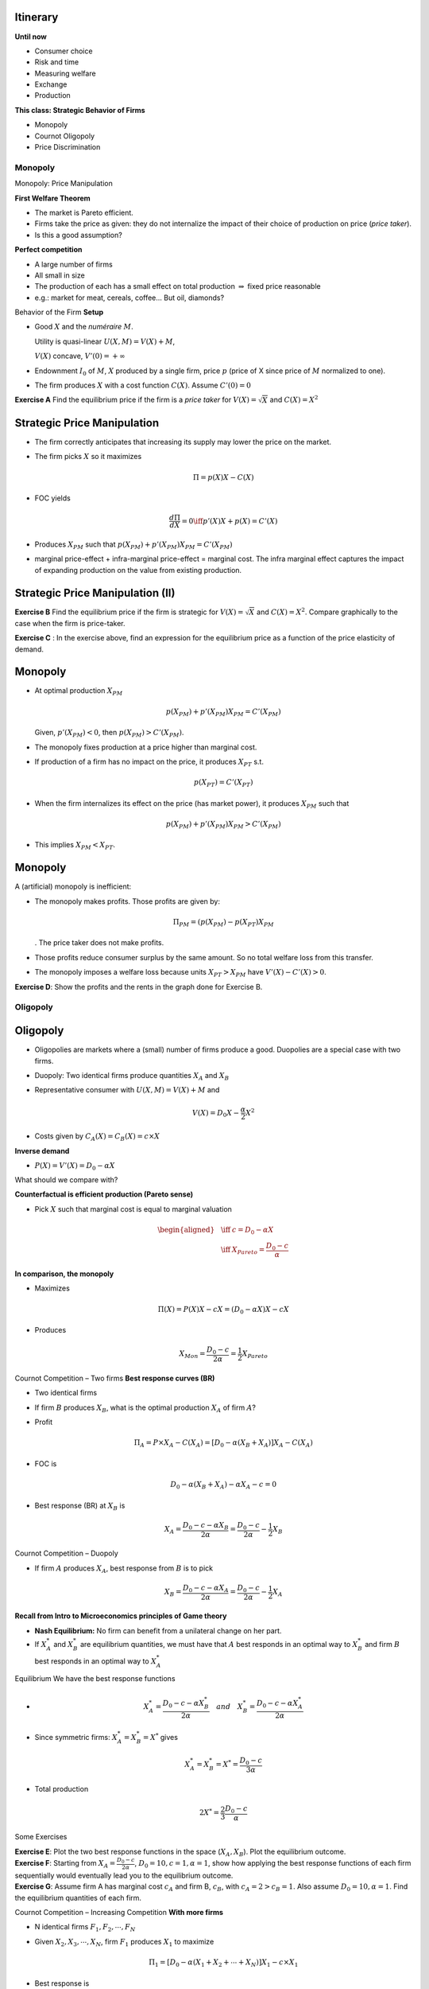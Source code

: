 Itinerary
~~~~~~~~~

**Until now**

-  Consumer choice

-  Risk and time

-  Measuring welfare

-  Exchange

-  Production

**This class: Strategic Behavior of Firms**

-  Monopoly

-  Cournot Oligopoly

-  Price Discrimination

Monopoly
========

Monopoly: Price Manipulation

**First Welfare Theorem**

-  The market is Pareto efficient.

-  Firms take the price as given: they do not internalize the impact of
   their choice of production on price (*price taker*).

-  Is this a good assumption?

**Perfect competition**

-  A large number of firms

-  All small in size

-  The production of each has a small effect on total production
   :math:`\Rightarrow` fixed price reasonable

-  e.g.: market for meat, cereals, coffee... But oil, diamonds?

Behavior of the Firm **Setup**

-  Good :math:`X` and the *numéraire* :math:`M`.

   Utility is quasi-linear :math:`U(X,M) = V(X) + M`,

   :math:`V(X)` concave, :math:`V'(0) = + \infty`

-  Endownment :math:`I_0` of :math:`M`, :math:`X` produced by a single
   firm, price :math:`p` (price of X since price of :math:`M` normalized
   to one).

-  The firm produces :math:`X` with a cost function :math:`C(X)`. Assume
   :math:`C'(0) = 0`

**Exercise A** Find the equilibrium price if the firm is a *price taker*
for :math:`V(X) = \sqrt{X}` and :math:`C(X) = X^2`

Strategic Price Manipulation
~~~~~~~~~~~~~~~~~~~~~~~~~~~~

-  The firm correctly anticipates that increasing its supply may lower
   the price on the market.

-  The firm picks :math:`X` so it maximizes

   .. math:: \Pi = p(X)X - C(X)

-  FOC yields

   .. math:: \frac{d\Pi}{dX} = 0 \iff p'(X)X + p(X) = C'(X)

-  Produces :math:`X_{PM}` such that
   :math:`p(X_{PM}) + p'(X_{PM}) X_{PM} = C'(X_{PM})`

-  marginal price-effect + infra-marginal price-effect = marginal cost.
   The infra marginal effect captures the impact of expanding production
   on the value from existing production.

Strategic Price Manipulation (II)
~~~~~~~~~~~~~~~~~~~~~~~~~~~~~~~~~

**Exercise B** Find the equilibrium price if the firm is strategic for
:math:`V(X) = \sqrt{X}` and :math:`C(X) = X^2`. Compare graphically to
the case when the firm is price-taker.

**Exercise C** : In the exercise above, find an expression for the
equilibrium price as a function of the price elasticity of demand.

.. _monopoly-1:

Monopoly
~~~~~~~~

-  At optimal production :math:`X_{PM}`

   .. math:: p(X_{PM}) + p'(X_{PM})X_{PM} = C'(X_{PM})

   Given, :math:`p'(X_{PM})<0`, then :math:`p(X_{PM}) > C'(X_{PM})`.

-  The monopoly fixes production at a price higher than marginal cost.

-  If production of a firm has no impact on the price, it produces
   :math:`X_{PT}` s.t.

   .. math:: p(X_{PT}) = C'(X_{PT})

-  When the firm internalizes its effect on the price (has market
   power), it produces :math:`X_{PM}` such that

   .. math:: p(X_{PM}) + p'(X_{PM})X_{PM} > C'(X_{PM})

-  This implies :math:`X_{PM} < X_{PT}`.

.. _monopoly-2:

Monopoly
~~~~~~~~

A (artificial) monopoly is inefficient:

-  The monopoly makes profits. Those profits are given by:

   .. math:: \Pi_{PM} = (p(X_{PM}) - p(X_{PT}) X_{PM}

   . The price taker does not make profits.

-  Those profits reduce consumer surplus by the same amount. So no total
   welfare loss from this transfer.

-  The monopoly imposes a welfare loss because units
   :math:`X_{PT}>X_{PM}` have :math:`V'(X)-C'(X)>0`.

**Exercise D**: Show the profits and the rents in the graph done for
Exercise B.

Oligopoly
=========

.. _oligopoly-1:

Oligopoly
~~~~~~~~~

-  Oligopolies are markets where a (small) number of firms produce a
   good. Duopolies are a special case with two firms.

-  Duopoly: Two identical firms produce quantities :math:`X_A` and
   :math:`X_B`

-  Representative consumer with :math:`U(X,M) =V(X) + M` and

   .. math:: V(X) = D_0 X - \frac{\alpha}{2} X^2

-  Costs given by :math:`C_A(X) = C_B(X)= c \times X`

**Inverse demand**

-  :math:`P(X) = V'(X) = D_0 - \alpha X`

What should we compare with?

**Counterfactual is efficient production (Pareto sense)**

-  Pick :math:`X` such that marginal cost is equal to marginal valuation

   .. math::

      \begin{aligned}
       &\iff& c = D_0 - \alpha X \\ &\iff& X_{Pareto} = \frac{D_0 - c}{\alpha} \end{aligned}

**In comparison, the monopoly**

-  Maximizes

   .. math:: \Pi(X) =  P(X) X - c X = (D_0- \alpha X) X - c X

-  Produces

   .. math:: X_{Mon} = \frac{D_0 - c}{2\alpha} = \frac{1}{2} X_{Pareto}

Cournot Competition – Two firms **Best response curves (BR)**

-  Two identical firms

-  If firm :math:`B` produces :math:`X_B`, what is the optimal
   production :math:`X_A` of firm :math:`A`?

-  Profit

   .. math:: \Pi_A = P \times X_A - C(X_A) = [D_0 - \alpha(X_B + X_A)]X_A - C(X_A)

-  FOC is

   .. math:: D_0 -   \alpha(X_B + X_A) - \alpha X_A - c  = 0

-  Best response (BR) at :math:`X_B` is

   .. math:: X_A = \frac{D_0 -  c - \alpha X_B}{ 2 \alpha} = \frac{D_0 - c}{2\alpha} - \frac{1}{2}X_B

Cournot Competition – Duopoly

-  If firm :math:`A` produces :math:`X_A`, best response from :math:`B`
   is to pick

   .. math:: X_B =   \frac{D_0 -  c - \alpha X_A}{ 2 \alpha} = \frac{D_0 - c}{2\alpha} - \frac{1}{2}X_A

**Recall from Intro to Microeconomics principles of Game theory**

-  **Nash Equilibrium:** No firm can benefit from a unilateral change on
   her part.

-  If :math:`X^*_A` and :math:`X^*_B` are equilibrium quantities, we
   must have that :math:`A` best responds in an optimal way to
   :math:`X^*_B` and firm :math:`B` best responds in an optimal way to
   :math:`X^*_A`

Equilibrium We have the best response functions

-  

   .. math:: X^*_A =  \frac{D_0 - c - \alpha X_B^*}{ 2 \alpha} \quad and \quad  X^*_B = \frac{D_0 - c -  \alpha X_A^*}{2 \alpha}

-  Since symmetric firms: :math:`X^*_A = X^*_B = X^*` gives

   .. math:: X^*_A = X^*_B = X^* = \frac{D_0 - c}{3\alpha}

-  Total production

   .. math:: 2 X^* = \frac{2}{3} \frac{D_0 - c}{\alpha}

Some Exercises

| **Exercise E**: Plot the two best response functions in the space
  (:math:`X_A,X_B`). Plot the equilibrium outcome.
| **Exercise F**: Starting from :math:`X_A = \frac{D_0 - c}{2\alpha}`,
  :math:`D_0=10,c=1,\alpha=1`, show how applying the best response
  functions of each firm sequentially would eventually lead you to the
  equilibrium outcome.
| **Exercise G**: Assume firm A has marginal cost :math:`c_A` and firm
  B, :math:`c_B`, with :math:`c_A=2>c_B=1`. Also assume
  :math:`D_0=10,\alpha=1`. Find the equilibrium quantities of each firm.

Cournot Competition – Increasing Competition **With more firms**

-  N identical firms :math:`F_1,F_2,\cdots,F_N`

-  Given :math:`X_2, X_3, \cdots, X_N`, firm :math:`F_1` produces
   :math:`X_1` to maximize

   .. math:: \Pi_1 = [D_0 - \alpha(X_1 + X_2 + \cdots + X_N)]X_1 - c\times X_1

-  Best response is

   .. math:: X_1 = \frac{D_0 - c - \alpha[X_2 + X_3 + \cdots + X_N]}{ 2 \alpha}

**Exercise H**: Show how one obtains the best response function in the
example above.

Cournot competition

**Equilibrium with many firms**

-  :math:`X_1` optimal given :math:`X_2, X_3, \cdots, X_N`

-  :math:`X_2` optimal given :math:`X_1,X_3,X_4, \cdots, X_N`

-  :math:`\cdots`

-  :math:`X_N` optimal given :math:`X_1,X_2, \cdots, X_{N-1}`

-  :math:`N` equations, exploiting symmetry yields

   .. math:: X_1^* = X_2^* = \cdots = X_N^* = \frac{D_0 - c}{(N+1) \alpha}

-  Total production

   .. math:: \frac{N}{N+1} \frac{D_0 -c}{\alpha}

Competition

**Firm with no market power**

-  A firm with no market power picks :math:`X_0` such that price equals
   marginal cost :math:`p(X) = c`

**Competition**

-  If one firm acts as monopoly, total production is

   .. math:: X^{Tot}_1 = \frac{1}{2}\frac{D_0-c}{\alpha} \quad  and \quad \textrm{price } p_1 = \frac{1}{2} D_0  + \frac{1}{2} c

-  If two firms, total production

   .. math:: X^{Tot}_2 = \frac{2}{3}\frac{D_0-c}{\alpha} \quad  et \quad \textrm{price } p_2  = \frac{1}{3}D_0 +\frac{2}{3}c

-  If :math:`N` firms , total production

   .. math:: X^{Tot}_N = \frac{N}{N+1}\frac{D_0-c}{\alpha} \quad  and \quad  p_N = \frac{1}{N}D_0 +\frac{N}{N+1}c

Interesting Result **With many firms, cournot competition converges to
perfect competition (price taking behavior):**

-  When :math:`N` is large, :math:`p(X_N) \to c`,

   .. math:: \lim_{N \to \infty} \left( \frac{1}{N}D_0 +\frac{N}{N+1}c \right) = 0 + c = c

-  In other words, price equals marginal cost.

-  Firms cannot affect the price when too many firms in the market. They
   become price taker and the rents from strategic behavior are
   eliminated.

Bertrand Price Competition
==========================

Competing on Price

-  In some markets, capacity is illimited. Think of retail.

-  Firms compete on the price they post (think of a flea market).

-  Competition among a few sellers is best modelled using Bertrand price
   competition

-  Take :math:`N` identical firms with marginal cost
   :math:`c_i=c \quad \forall i=1,...,N`.

-  | First assume, :math:`p_i = c \quad \forall i`.

-  If one firm :math:`j` deviates and posts :math:`p_j>c`, she sells
   nothing (looses her market share). If she posts, :math:`p_j<c`, she
   makes a loss.

-  Equilibrium (nash) solution: :math:`p_i=c \quad \forall i`. As
   opposed to Cournot, Bertrand yields a competitive market outcome
   (Pareto optimal)!

-  Key assumption: Consumer can observe prices of all competitors
   without cost. Good homogeneous.

Bertrand Price Competition

-  Cournot better suited for things that take time to build, capacity
   (e.g. airplanes, etc).

-  In some markets, capacity is almost illimited and quantity adjusted
   very quickly. e.g. retail.

-  Firms compete on the price they post (think of a flea market with
   many kiosks close to each other selling the same thing).

-  Competition among a few sellers is best modelled using Bertrand price
   competition

Bertrand Price Competition

-  Take :math:`N` identical firms with marginal cost
   :math:`c_i=c \quad \forall i=1,...,N`.

-  | First assume, :math:`p_i = c \quad \forall i`.

-  If one firm :math:`j` deviates and posts :math:`p_j>c`, she sells
   nothing (looses her market share). If she posts, :math:`p_j<c`, she
   makes a loss.

-  Equilibrium (Nash) solution: :math:`p_i=c \quad \forall i`. As
   opposed to Cournot, Bertrand yields a competitive market outcome
   (Pareto optimal)!

-  Key assumption: Consumer can observe prices of all competitors
   without cost. Good homogeneous.

Other Important Topics The field of industrial organization deals with
strategic decisions of firms in different market settings.

Other topics of interest are:

-  Product differentiation (monopolistic competition)

-  Collusion

-  Price discrimination

These are covered in courses like *Comprendre la concurrence* (BAA) and
*Industrial Organization* (M.sc).
